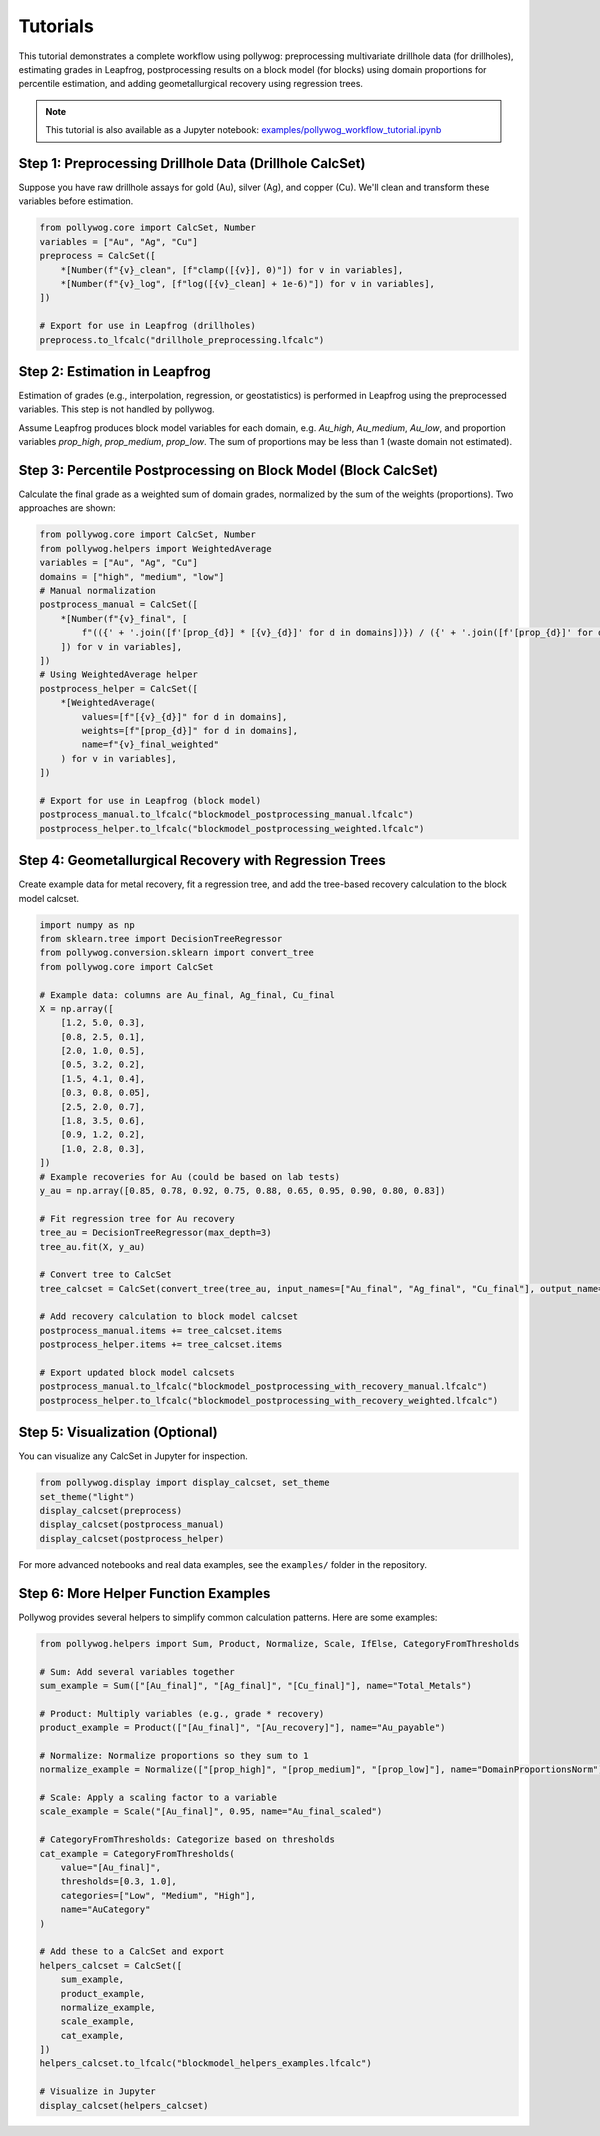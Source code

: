 
Tutorials
=========

This tutorial demonstrates a complete workflow using pollywog: preprocessing multivariate drillhole data (for drillholes), estimating grades in Leapfrog, postprocessing results on a block model (for blocks) using domain proportions for percentile estimation, and adding geometallurgical recovery using regression trees.

.. note::
    This tutorial is also available as a Jupyter notebook: `examples/pollywog_workflow_tutorial.ipynb <https://github.com/endarthur/pollywog/examples/pollywog_workflow_tutorial.ipynb>`_

Step 1: Preprocessing Drillhole Data (Drillhole CalcSet)
--------------------------------------------------------
Suppose you have raw drillhole assays for gold (Au), silver (Ag), and copper (Cu). We'll clean and transform these variables before estimation.

.. code-block:: python

    from pollywog.core import CalcSet, Number
    variables = ["Au", "Ag", "Cu"]
    preprocess = CalcSet([
        *[Number(f"{v}_clean", [f"clamp([{v}], 0)"]) for v in variables],
        *[Number(f"{v}_log", [f"log([{v}_clean] + 1e-6)"]) for v in variables],
    ])

    # Export for use in Leapfrog (drillholes)
    preprocess.to_lfcalc("drillhole_preprocessing.lfcalc")

Step 2: Estimation in Leapfrog
------------------------------
Estimation of grades (e.g., interpolation, regression, or geostatistics) is performed in Leapfrog using the preprocessed variables. This step is not handled by pollywog.

Assume Leapfrog produces block model variables for each domain, e.g. `Au_high`, `Au_medium`, `Au_low`, and proportion variables `prop_high`, `prop_medium`, `prop_low`. The sum of proportions may be less than 1 (waste domain not estimated).

Step 3: Percentile Postprocessing on Block Model (Block CalcSet)
----------------------------------------------------------------
Calculate the final grade as a weighted sum of domain grades, normalized by the sum of the weights (proportions). Two approaches are shown:

.. code-block:: python

    from pollywog.core import CalcSet, Number
    from pollywog.helpers import WeightedAverage
    variables = ["Au", "Ag", "Cu"]
    domains = ["high", "medium", "low"]
    # Manual normalization
    postprocess_manual = CalcSet([
        *[Number(f"{v}_final", [
            f"(({' + '.join([f'[prop_{d}] * [{v}_{d}]' for d in domains])}) / ({' + '.join([f'[prop_{d}]' for d in domains])}))"
        ]) for v in variables],
    ])
    # Using WeightedAverage helper
    postprocess_helper = CalcSet([
        *[WeightedAverage(
            values=[f"[{v}_{d}]" for d in domains],
            weights=[f"[prop_{d}]" for d in domains],
            name=f"{v}_final_weighted"
        ) for v in variables],
    ])

    # Export for use in Leapfrog (block model)
    postprocess_manual.to_lfcalc("blockmodel_postprocessing_manual.lfcalc")
    postprocess_helper.to_lfcalc("blockmodel_postprocessing_weighted.lfcalc")

Step 4: Geometallurgical Recovery with Regression Trees
------------------------------------------------------
Create example data for metal recovery, fit a regression tree, and add the tree-based recovery calculation to the block model calcset.

.. code-block:: python

    import numpy as np
    from sklearn.tree import DecisionTreeRegressor
    from pollywog.conversion.sklearn import convert_tree
    from pollywog.core import CalcSet

    # Example data: columns are Au_final, Ag_final, Cu_final
    X = np.array([
        [1.2, 5.0, 0.3],
        [0.8, 2.5, 0.1],
        [2.0, 1.0, 0.5],
        [0.5, 3.2, 0.2],
        [1.5, 4.1, 0.4],
        [0.3, 0.8, 0.05],
        [2.5, 2.0, 0.7],
        [1.8, 3.5, 0.6],
        [0.9, 1.2, 0.2],
        [1.0, 2.8, 0.3],
    ])
    # Example recoveries for Au (could be based on lab tests)
    y_au = np.array([0.85, 0.78, 0.92, 0.75, 0.88, 0.65, 0.95, 0.90, 0.80, 0.83])

    # Fit regression tree for Au recovery
    tree_au = DecisionTreeRegressor(max_depth=3)
    tree_au.fit(X, y_au)

    # Convert tree to CalcSet
    tree_calcset = CalcSet(convert_tree(tree_au, input_names=["Au_final", "Ag_final", "Cu_final"], output_name="Au_recovery"))

    # Add recovery calculation to block model calcset
    postprocess_manual.items += tree_calcset.items
    postprocess_helper.items += tree_calcset.items

    # Export updated block model calcsets
    postprocess_manual.to_lfcalc("blockmodel_postprocessing_with_recovery_manual.lfcalc")
    postprocess_helper.to_lfcalc("blockmodel_postprocessing_with_recovery_weighted.lfcalc")

Step 5: Visualization (Optional)
-------------------------------
You can visualize any CalcSet in Jupyter for inspection.

.. code-block:: python

    from pollywog.display import display_calcset, set_theme
    set_theme("light")
    display_calcset(preprocess)
    display_calcset(postprocess_manual)
    display_calcset(postprocess_helper)

For more advanced notebooks and real data examples, see the ``examples/`` folder in the repository.

Step 6: More Helper Function Examples
-------------------------------------
Pollywog provides several helpers to simplify common calculation patterns. Here are some examples:

.. code-block:: python

    from pollywog.helpers import Sum, Product, Normalize, Scale, IfElse, CategoryFromThresholds

    # Sum: Add several variables together
    sum_example = Sum(["[Au_final]", "[Ag_final]", "[Cu_final]"], name="Total_Metals")

    # Product: Multiply variables (e.g., grade * recovery)
    product_example = Product(["[Au_final]", "[Au_recovery]"], name="Au_payable")

    # Normalize: Normalize proportions so they sum to 1
    normalize_example = Normalize(["[prop_high]", "[prop_medium]", "[prop_low]"], name="DomainProportionsNorm")

    # Scale: Apply a scaling factor to a variable
    scale_example = Scale("[Au_final]", 0.95, name="Au_final_scaled")

    # CategoryFromThresholds: Categorize based on thresholds
    cat_example = CategoryFromThresholds(
        value="[Au_final]",
        thresholds=[0.3, 1.0],
        categories=["Low", "Medium", "High"],
        name="AuCategory"
    )

    # Add these to a CalcSet and export
    helpers_calcset = CalcSet([
        sum_example,
        product_example,
        normalize_example,
        scale_example,
        cat_example,
    ])
    helpers_calcset.to_lfcalc("blockmodel_helpers_examples.lfcalc")

    # Visualize in Jupyter
    display_calcset(helpers_calcset)
